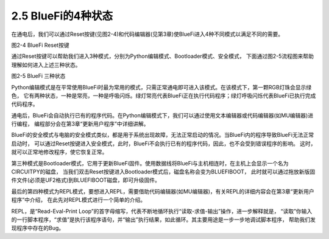 ====================
2.5 BlueFi的4种状态
====================

在通电后，我们可以通过Reset按键(见图2-4)和代码编辑器(见第3章)使BlueFi进入4种不同模式以满足不同的需要。

.. image:: ../_static/images/c2/Reset按键.png
  :scale: 30%
  :align: center

图2-4  BlueFi Reset按键

通过Reset按键可以帮助我们进入3种模式，分别为Python编辑模式、Bootloader模式、安全模式，
下面通过图2-5流程图来帮助理解如何进入上述三种状态。

.. image:: ../_static/images/c2/BlueFi三种状态.png
  :scale: 30%
  :align: center

图2-5  BlueFi 三种状态

Python编辑模式是在平常使用BlueFi时最为常用的模式，只需正常通电即可进入该模式。在该模式下，第一颗RGB灯珠会显示绿色，
它有两种状态，一种是常亮，一种是呼吸闪烁。绿灯常亮代表BlueFi正在执行代码程序；绿灯呼吸闪烁代表BlueFi已执行完成代码程序。

通电后，BlueFi会自动执行已有的程序代码。在Python编辑模式下，我们可以通过使用文本编辑器或代码编辑器(如MU编辑器)进行编程，
编程部分会在第3章“更新用户程序”中详细讲解。

BlueFi的安全模式与电脑的安全模式类似，都是用于系统出现故障，无法正常启动的情况。当BlueFi内的程序导致BlueFi无法正常启动时，
可以通过Reset按键进入安全模式，此时，BlueFi不会执行已有的程序代码，因此，也不会受到错误程序的影响。
这时，就可以正常地修改程序，使它恢复正常。

第三种模式是Bootloader模式，它用于更新BlueFi固件。使用数据线将BlueFi与主机相连时，在主机上会显示一个名为CIRCUITPY的磁盘，
当我们双击Reset按键进入Bootloader模式后，磁盘名称会变为BLUEFIBOOT，
此时就可以通过拖放新版固件文件(必须是UF2格式)到BLUEFIBOOT磁盘，即可升级固件。

最后的第四种模式为REPL模式，要想进入REPL，需要借助代码编辑器(如MU编辑器)，有关REPL的详细内容会在第3章“更新用户程序”中介绍，
在此先对REPL模式进行一个简单的介绍。

REPL，是“Read-Eval-Print Loop”的首字母缩写，代表不断地循环执行“读取-求值-输出”操作，进一步解释就是，
“读取”你输入的一行脚本程序，“求值”是执行该程序语句，并“输出”执行结果，如此循环。其主要用途是一步一步地调试脚本程序，
帮助我们发现程序中存在的Bug。
